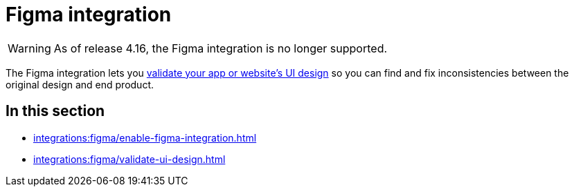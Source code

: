 = Figma integration
:navtitle: Figma

[WARNING]
====

As of release 4.16, the Figma integration is no longer supported.

====

The Figma integration lets you xref:session-explorer:validations/validate-ui-design.adoc[validate your app or website's UI design] so you can find and fix inconsistencies between the original design and end product.

== In this section

* xref:integrations:figma/enable-figma-integration.adoc[]
* xref:integrations:figma/validate-ui-design.adoc[]

